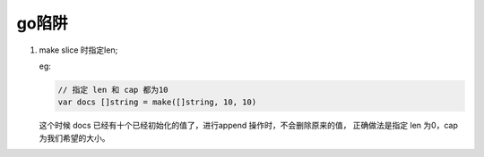 go陷阱
======

1. make slice 时指定len;

   eg:

   .. code-block:: go

    // 指定 len 和 cap 都为10
    var docs []string = make([]string, 10, 10)

   这个时候 docs 已经有十个已经初始化的值了，进行append 操作时，不会删除原来的值，
   正确做法是指定 len 为0，cap 为我们希望的大小。
